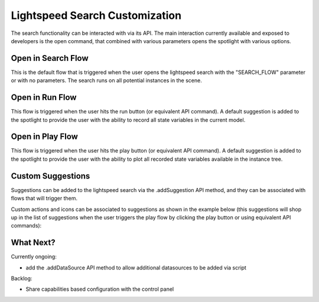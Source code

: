 *******************************
Lightspeed Search Customization
*******************************

The search functionality can be interacted with via its API. The main interaction currently available and exposed to developers is the open command, that combined with various parameters opens the spotlight with various options.

Open in Search Flow 
-----------

.. code-block:: javascript
	GEPPETTO.Spotlight.open(GEPPETTO.Resources.SEARCH_FLOW);
	
This is the default flow that is triggered when the user opens the lightspeed search with the "SEARCH_FLOW" parameter or with no parameters. The search runs on all potential instances in the scene. 

Open in Run Flow 
--------

.. code-block:: javascript
	GEPPETTO.Spotlight.open(GEPPETTO.Resources.RUN_FLOW);
	
This flow is triggered when the user hits the run button (or equivalent API command). A default suggestion is added to the spotlight to provide the user with the ability to record all state variables in the current model.

Open in Play Flow 
---------

.. code-block:: javascript
	GEPPETTO.Spotlight.open(GEPPETTO.Resources.PLAY_FLOW);
	
This flow is triggered when the user hits the play button (or equivalent API command). A default suggestion is added to the spotlight to provide the user with the ability to plot all recorded state variables available in the instance tree.
	

Custom Suggestions
------------------

Suggestions can be added to the lightspeed search via the .addSuggestion API method, and they can be associated with flows that will trigger them. 

Custom actions and icons can be associated to suggestions as shown in the example below (this suggestions will shop up in the list of suggestions when the user  triggers the play flow by clicking the play button or using equivalent API commands):

.. code-block:: javascript
    var plotSample = {
        "label": "Plot all recorded variables",
        "actions": [
            "var p=G.addWidget(0).setName('Recorded Variables');",
            "$.each(Project.getActiveExperiment().getWatchedVariables(true,false),function(index,value){p.plotData(value)});"
        ],
        "icon": "fa-area-chart"
    };
    
	this.addSuggestion(plotSample, GEPPETTO.Resources.PLAY_FLOW);

What Next?
----------

Currently ongoing:

* add the .addDataSource API method to allow additional datasources to be added via script

Backlog:

* Share capabilities based configuration with the control panel  